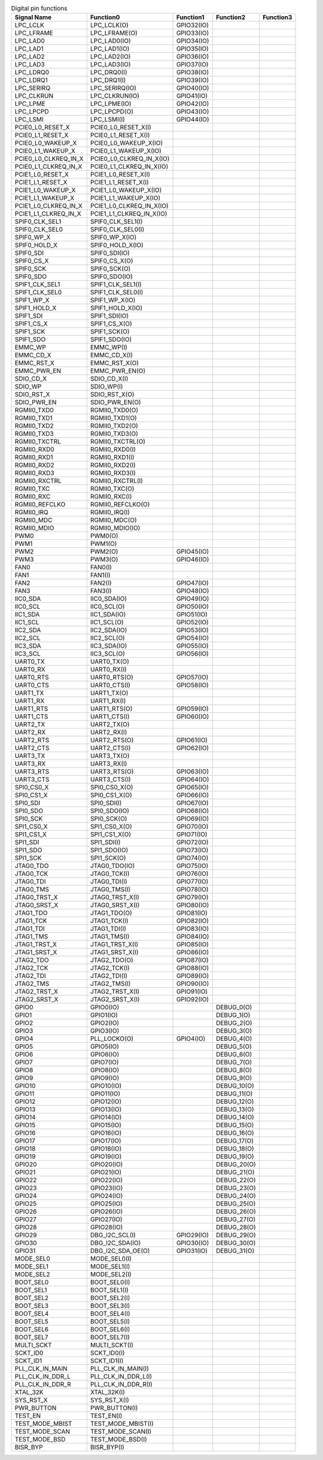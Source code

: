 .. table:: Digital pin functions

    +----------------------+-----------------------------+---------------+-------------+-----------+
    | Signal Name          | Function0                   | Function1     | Function2   | Function3 |
    +======================+=============================+===============+=============+===========+
    | LPC_LCLK             | LPC_LCLK(O)                 | GPIO32(IO)    |             |           |
    +----------------------+-----------------------------+---------------+-------------+-----------+
    | LPC_LFRAME           | LPC_LFRAME(O)               | GPIO33(IO)    |             |           |
    +----------------------+-----------------------------+---------------+-------------+-----------+
    | LPC_LAD0             | LPC_LAD0(IO)                | GPIO34(IO)    |             |           |
    +----------------------+-----------------------------+---------------+-------------+-----------+
    | LPC_LAD1             | LPC_LAD1(IO)                | GPIO35(IO)    |             |           |
    +----------------------+-----------------------------+---------------+-------------+-----------+
    | LPC_LAD2             | LPC_LAD2(IO)                | GPIO36(IO)    |             |           |
    +----------------------+-----------------------------+---------------+-------------+-----------+
    | LPC_LAD3             | LPC_LAD3(IO)                | GPIO37(IO)    |             |           |
    +----------------------+-----------------------------+---------------+-------------+-----------+
    | LPC_LDRQ0            | LPC_DRQ0(I)                 | GPIO38(IO)    |             |           |
    +----------------------+-----------------------------+---------------+-------------+-----------+
    | LPC_LDRQ1            | LPC_DRQ1(I)                 | GPIO39(IO)    |             |           |
    +----------------------+-----------------------------+---------------+-------------+-----------+
    | LPC_SERIRQ           | LPC_SERIRQ(IO)              | GPIO40(IO)    |             |           |
    +----------------------+-----------------------------+---------------+-------------+-----------+
    | LPC_CLKRUN           | LPC_CLKRUN(IO)              | GPIO41(IO)    |             |           |
    +----------------------+-----------------------------+---------------+-------------+-----------+
    | LPC_LPME             | LPC_LPME(IO)                | GPIO42(IO)    |             |           |
    +----------------------+-----------------------------+---------------+-------------+-----------+
    | LPC_LPCPD            | LPC_LPCPD(O)                | GPIO43(IO)    |             |           |
    +----------------------+-----------------------------+---------------+-------------+-----------+
    | LPC_LSMI             | LPC_LSMI(I)                 | GPIO44(IO)    |             |           |
    +----------------------+-----------------------------+---------------+-------------+-----------+
    | PCIE0_L0_RESET_X     | PCIE0_L0_RESET_X(I)         |               |             |           |
    +----------------------+-----------------------------+---------------+-------------+-----------+
    | PCIE0_L1_RESET_X     | PCIE0_L1_RESET_X(I)         |               |             |           |
    +----------------------+-----------------------------+---------------+-------------+-----------+
    | PCIE0_L0_WAKEUP_X    | PCIE0_L0_WAKEUP_X(IO)       |               |             |           |
    +----------------------+-----------------------------+---------------+-------------+-----------+
    | PCIE0_L1_WAKEUP_X    | PCIE0_L1_WAKEUP_X(IO)       |               |             |           |
    +----------------------+-----------------------------+---------------+-------------+-----------+
    | PCIE0_L0_CLKREQ_IN_X | PCIE0_L0_CLKREQ_IN_X(IO)    |               |             |           |
    +----------------------+-----------------------------+---------------+-------------+-----------+
    | PCIE0_L1_CLKREQ_IN_X | PCIE0_L1_CLKREQ_IN_X(IO)    |               |             |           |
    +----------------------+-----------------------------+---------------+-------------+-----------+
    | PCIE1_L0_RESET_X     | PCIE1_L0_RESET_X(I)         |               |             |           |
    +----------------------+-----------------------------+---------------+-------------+-----------+
    | PCIE1_L1_RESET_X     | PCIE1_L1_RESET_X(I)         |               |             |           |
    +----------------------+-----------------------------+---------------+-------------+-----------+
    | PCIE1_L0_WAKEUP_X    | PCIE1_L0_WAKEUP_X(IO)       |               |             |           |
    +----------------------+-----------------------------+---------------+-------------+-----------+
    | PCIE1_L1_WAKEUP_X    | PCIE1_L1_WAKEUP_X(IO)       |               |             |           |
    +----------------------+-----------------------------+---------------+-------------+-----------+
    | PCIE1_L0_CLKREQ_IN_X | PCIE1_L0_CLKREQ_IN_X(IO)    |               |             |           |
    +----------------------+-----------------------------+---------------+-------------+-----------+
    | PCIE1_L1_CLKREQ_IN_X | PCIE1_L1_CLKREQ_IN_X(IO)    |               |             |           |
    +----------------------+-----------------------------+---------------+-------------+-----------+
    | SPIF0_CLK_SEL1       | SPIF0_CLK_SEL1(I)           |               |             |           |
    +----------------------+-----------------------------+---------------+-------------+-----------+
    | SPIF0_CLK_SEL0       | SPIF0_CLK_SEL0(I)           |               |             |           |
    +----------------------+-----------------------------+---------------+-------------+-----------+
    | SPIF0_WP_X           | SPIF0_WP_X(IO)              |               |             |           |
    +----------------------+-----------------------------+---------------+-------------+-----------+
    | SPIF0_HOLD_X         | SPIF0_HOLD_X(IO)            |               |             |           |
    +----------------------+-----------------------------+---------------+-------------+-----------+
    | SPIF0_SDI            | SPIF0_SDI(IO)               |               |             |           |
    +----------------------+-----------------------------+---------------+-------------+-----------+
    | SPIF0_CS_X           | SPIF0_CS_X(O)               |               |             |           |
    +----------------------+-----------------------------+---------------+-------------+-----------+
    | SPIF0_SCK            | SPIF0_SCK(O)                |               |             |           |
    +----------------------+-----------------------------+---------------+-------------+-----------+
    | SPIF0_SDO            | SPIF0_SDO(IO)               |               |             |           |
    +----------------------+-----------------------------+---------------+-------------+-----------+
    | SPIF1_CLK_SEL1       | SPIF1_CLK_SEL1(I)           |               |             |           |
    +----------------------+-----------------------------+---------------+-------------+-----------+
    | SPIF1_CLK_SEL0       | SPIF1_CLK_SEL0(I)           |               |             |           |
    +----------------------+-----------------------------+---------------+-------------+-----------+
    | SPIF1_WP_X           | SPIF1_WP_X(IO)              |               |             |           |
    +----------------------+-----------------------------+---------------+-------------+-----------+
    | SPIF1_HOLD_X         | SPIF1_HOLD_X(IO)            |               |             |           |
    +----------------------+-----------------------------+---------------+-------------+-----------+
    | SPIF1_SDI            | SPIF1_SDI(IO)               |               |             |           |
    +----------------------+-----------------------------+---------------+-------------+-----------+
    | SPIF1_CS_X           | SPIF1_CS_X(O)               |               |             |           |
    +----------------------+-----------------------------+---------------+-------------+-----------+
    | SPIF1_SCK            | SPIF1_SCK(O)                |               |             |           |
    +----------------------+-----------------------------+---------------+-------------+-----------+
    | SPIF1_SDO            | SPIF1_SDO(IO)               |               |             |           |
    +----------------------+-----------------------------+---------------+-------------+-----------+
    | EMMC_WP              | EMMC_WP(I)                  |               |             |           |
    +----------------------+-----------------------------+---------------+-------------+-----------+
    | EMMC_CD_X            | EMMC_CD_X(I)                |               |             |           |
    +----------------------+-----------------------------+---------------+-------------+-----------+
    | EMMC_RST_X           | EMMC_RST_X(O)               |               |             |           |
    +----------------------+-----------------------------+---------------+-------------+-----------+
    | EMMC_PWR_EN          | EMMC_PWR_EN(O)              |               |             |           |
    +----------------------+-----------------------------+---------------+-------------+-----------+
    | SDIO_CD_X            | SDIO_CD_X(I)                |               |             |           |
    +----------------------+-----------------------------+---------------+-------------+-----------+
    | SDIO_WP              | SDIO_WP(I)                  |               |             |           |
    +----------------------+-----------------------------+---------------+-------------+-----------+
    | SDIO_RST_X           | SDIO_RST_X(O)               |               |             |           |
    +----------------------+-----------------------------+---------------+-------------+-----------+
    | SDIO_PWR_EN          | SDIO_PWR_EN(O)              |               |             |           |
    +----------------------+-----------------------------+---------------+-------------+-----------+
    | RGMII0_TXD0          | RGMII0_TXD0(O)              |               |             |           |
    +----------------------+-----------------------------+---------------+-------------+-----------+
    | RGMII0_TXD1          | RGMII0_TXD1(O)              |               |             |           |
    +----------------------+-----------------------------+---------------+-------------+-----------+
    | RGMII0_TXD2          | RGMII0_TXD2(O)              |               |             |           |
    +----------------------+-----------------------------+---------------+-------------+-----------+
    | RGMII0_TXD3          | RGMII0_TXD3(O)              |               |             |           |
    +----------------------+-----------------------------+---------------+-------------+-----------+
    | RGMII0_TXCTRL        | RGMII0_TXCTRL(O)            |               |             |           |
    +----------------------+-----------------------------+---------------+-------------+-----------+
    | RGMII0_RXD0          | RGMII0_RXD0(I)              |               |             |           |
    +----------------------+-----------------------------+---------------+-------------+-----------+
    | RGMII0_RXD1          | RGMII0_RXD1(I)              |               |             |           |
    +----------------------+-----------------------------+---------------+-------------+-----------+
    | RGMII0_RXD2          | RGMII0_RXD2(I)              |               |             |           |
    +----------------------+-----------------------------+---------------+-------------+-----------+
    | RGMII0_RXD3          | RGMII0_RXD3(I)              |               |             |           |
    +----------------------+-----------------------------+---------------+-------------+-----------+
    | RGMII0_RXCTRL        | RGMII0_RXCTRL(I)            |               |             |           |
    +----------------------+-----------------------------+---------------+-------------+-----------+
    | RGMII0_TXC           | RGMII0_TXC(O)               |               |             |           |
    +----------------------+-----------------------------+---------------+-------------+-----------+
    | RGMII0_RXC           | RGMII0_RXC(I)               |               |             |           |
    +----------------------+-----------------------------+---------------+-------------+-----------+
    | RGMII0_REFCLKO       | RGMII0_REFCLKO(O)           |               |             |           |
    +----------------------+-----------------------------+---------------+-------------+-----------+
    | RGMII0_IRQ           | RGMII0_IRQ(I)               |               |             |           |
    +----------------------+-----------------------------+---------------+-------------+-----------+
    | RGMII0_MDC           | RGMII0_MDC(O)               |               |             |           |
    +----------------------+-----------------------------+---------------+-------------+-----------+
    | RGMII0_MDIO          | RGMII0_MDIO(IO)             |               |             |           |
    +----------------------+-----------------------------+---------------+-------------+-----------+
    | PWM0                 | PWM0(O)                     |               |             |           |
    +----------------------+-----------------------------+---------------+-------------+-----------+
    | PWM1                 | PWM1(O)                     |               |             |           |
    +----------------------+-----------------------------+---------------+-------------+-----------+
    | PWM2                 | PWM2(O)                     | GPIO45(IO)    |             |           |
    +----------------------+-----------------------------+---------------+-------------+-----------+
    | PWM3                 | PWM3(O)                     | GPIO46(IO)    |             |           |
    +----------------------+-----------------------------+---------------+-------------+-----------+
    | FAN0                 | FAN0(I)                     |               |             |           |
    +----------------------+-----------------------------+---------------+-------------+-----------+
    | FAN1                 | FAN1(I)                     |               |             |           |
    +----------------------+-----------------------------+---------------+-------------+-----------+
    | FAN2                 | FAN2(I)                     | GPIO47(IO)    |             |           |
    +----------------------+-----------------------------+---------------+-------------+-----------+
    | FAN3                 | FAN3(I)                     | GPIO48(IO)    |             |           |
    +----------------------+-----------------------------+---------------+-------------+-----------+
    | IIC0_SDA             | IIC0_SDA(IO)                | GPIO49(IO)    |             |           |
    +----------------------+-----------------------------+---------------+-------------+-----------+
    | IIC0_SCL             | IIC0_SCL(O)                 | GPIO50(IO)    |             |           |
    +----------------------+-----------------------------+---------------+-------------+-----------+
    | IIC1_SDA             | IIC1_SDA(IO)                | GPIO51(IO)    |             |           |
    +----------------------+-----------------------------+---------------+-------------+-----------+
    | IIC1_SCL             | IIC1_SCL(O)                 | GPIO52(IO)    |             |           |
    +----------------------+-----------------------------+---------------+-------------+-----------+
    | IIC2_SDA             | IIC2_SDA(IO)                | GPIO53(IO)    |             |           |
    +----------------------+-----------------------------+---------------+-------------+-----------+
    | IIC2_SCL             | IIC2_SCL(O)                 | GPIO54(IO)    |             |           |
    +----------------------+-----------------------------+---------------+-------------+-----------+
    | IIC3_SDA             | IIC3_SDA(IO)                | GPIO55(IO)    |             |           |
    +----------------------+-----------------------------+---------------+-------------+-----------+
    | IIC3_SCL             | IIC3_SCL(O)                 | GPIO56(IO)    |             |           |
    +----------------------+-----------------------------+---------------+-------------+-----------+
    | UART0_TX             | UART0_TX(O)                 |               |             |           |
    +----------------------+-----------------------------+---------------+-------------+-----------+
    | UART0_RX             | UART0_RX(I)                 |               |             |           |
    +----------------------+-----------------------------+---------------+-------------+-----------+
    | UART0_RTS            | UART0_RTS(O)                | GPIO57(IO)    |             |           |
    +----------------------+-----------------------------+---------------+-------------+-----------+
    | UART0_CTS            | UART0_CTS(I)                | GPIO58(IO)    |             |           |
    +----------------------+-----------------------------+---------------+-------------+-----------+
    | UART1_TX             | UART1_TX(O)                 |               |             |           |
    +----------------------+-----------------------------+---------------+-------------+-----------+
    | UART1_RX             | UART1_RX(I)                 |               |             |           |
    +----------------------+-----------------------------+---------------+-------------+-----------+
    | UART1_RTS            | UART1_RTS(O)                | GPIO59(IO)    |             |           |
    +----------------------+-----------------------------+---------------+-------------+-----------+
    | UART1_CTS            | UART1_CTS(I)                | GPIO60(IO)    |             |           |
    +----------------------+-----------------------------+---------------+-------------+-----------+
    | UART2_TX             | UART2_TX(O)                 |               |             |           |
    +----------------------+-----------------------------+---------------+-------------+-----------+
    | UART2_RX             | UART2_RX(I)                 |               |             |           |
    +----------------------+-----------------------------+---------------+-------------+-----------+
    | UART2_RTS            | UART2_RTS(O)                | GPIO61(IO)    |             |           |
    +----------------------+-----------------------------+---------------+-------------+-----------+
    | UART2_CTS            | UART2_CTS(I)                | GPIO62(IO)    |             |           |
    +----------------------+-----------------------------+---------------+-------------+-----------+
    | UART3_TX             | UART3_TX(O)                 |               |             |           |
    +----------------------+-----------------------------+---------------+-------------+-----------+
    | UART3_RX             | UART3_RX(I)                 |               |             |           |
    +----------------------+-----------------------------+---------------+-------------+-----------+
    | UART3_RTS            | UART3_RTS(O)                | GPIO63(IO)    |             |           |
    +----------------------+-----------------------------+---------------+-------------+-----------+
    | UART3_CTS            | UART3_CTS(I)                | GPIO64(IO)    |             |           |
    +----------------------+-----------------------------+---------------+-------------+-----------+
    | SPI0_CS0_X           | SPI0_CS0_X(O)               | GPIO65(IO)    |             |           |
    +----------------------+-----------------------------+---------------+-------------+-----------+
    | SPI0_CS1_X           | SPI0_CS1_X(O)               | GPIO66(IO)    |             |           |
    +----------------------+-----------------------------+---------------+-------------+-----------+
    | SPI0_SDI             | SPI0_SDI(I)                 | GPIO67(IO)    |             |           |
    +----------------------+-----------------------------+---------------+-------------+-----------+
    | SPI0_SDO             | SPI0_SDO(IO)                | GPIO68(IO)    |             |           |
    +----------------------+-----------------------------+---------------+-------------+-----------+
    | SPI0_SCK             | SPI0_SCK(O)                 | GPIO69(IO)    |             |           |
    +----------------------+-----------------------------+---------------+-------------+-----------+
    | SPI1_CS0_X           | SPI1_CS0_X(O)               | GPIO70(IO)    |             |           |
    +----------------------+-----------------------------+---------------+-------------+-----------+
    | SPI1_CS1_X           | SPI1_CS1_X(O)               | GPIO71(IO)    |             |           |
    +----------------------+-----------------------------+---------------+-------------+-----------+
    | SPI1_SDI             | SPI1_SDI(I)                 | GPIO72(IO)    |             |           |
    +----------------------+-----------------------------+---------------+-------------+-----------+
    | SPI1_SDO             | SPI1_SDO(IO)                | GPIO73(IO)    |             |           |
    +----------------------+-----------------------------+---------------+-------------+-----------+
    | SPI1_SCK             | SPI1_SCK(O)                 | GPIO74(IO)    |             |           |
    +----------------------+-----------------------------+---------------+-------------+-----------+
    | JTAG0_TDO            | JTAG0_TDO(IO)               | GPIO75(IO)    |             |           |
    +----------------------+-----------------------------+---------------+-------------+-----------+
    | JTAG0_TCK            | JTAG0_TCK(I)                | GPIO76(IO)    |             |           |
    +----------------------+-----------------------------+---------------+-------------+-----------+
    | JTAG0_TDI            | JTAG0_TDI(I)                | GPIO77(IO)    |             |           |
    +----------------------+-----------------------------+---------------+-------------+-----------+
    | JTAG0_TMS            | JTAG0_TMS(I)                | GPIO78(IO)    |             |           |
    +----------------------+-----------------------------+---------------+-------------+-----------+
    | JTAG0_TRST_X         | JTAG0_TRST_X(I)             | GPIO79(IO)    |             |           |
    +----------------------+-----------------------------+---------------+-------------+-----------+
    | JTAG0_SRST_X         | JTAG0_SRST_X(I)             | GPIO80(IO)    |             |           |
    +----------------------+-----------------------------+---------------+-------------+-----------+
    | JTAG1_TDO            | JTAG1_TDO(O)                | GPIO81(IO)    |             |           |
    +----------------------+-----------------------------+---------------+-------------+-----------+
    | JTAG1_TCK            | JTAG1_TCK(I)                | GPIO82(IO)    |             |           |
    +----------------------+-----------------------------+---------------+-------------+-----------+
    | JTAG1_TDI            | JTAG1_TDI(I)                | GPIO83(IO)    |             |           |
    +----------------------+-----------------------------+---------------+-------------+-----------+
    | JTAG1_TMS            | JTAG1_TMS(I)                | GPIO84(IO)    |             |           |
    +----------------------+-----------------------------+---------------+-------------+-----------+
    | JTAG1_TRST_X         | JTAG1_TRST_X(I)             | GPIO85(IO)    |             |           |
    +----------------------+-----------------------------+---------------+-------------+-----------+
    | JTAG1_SRST_X         | JTAG1_SRST_X(I)             | GPIO86(IO)    |             |           |
    +----------------------+-----------------------------+---------------+-------------+-----------+
    | JTAG2_TDO            | JTAG2_TDO(O)                | GPIO87(IO)    |             |           |
    +----------------------+-----------------------------+---------------+-------------+-----------+
    | JTAG2_TCK            | JTAG2_TCK(I)                | GPIO88(IO)    |             |           |
    +----------------------+-----------------------------+---------------+-------------+-----------+
    | JTAG2_TDI            | JTAG2_TDI(I)                | GPIO89(IO)    |             |           |
    +----------------------+-----------------------------+---------------+-------------+-----------+
    | JTAG2_TMS            | JTAG2_TMS(I)                | GPIO90(IO)    |             |           |
    +----------------------+-----------------------------+---------------+-------------+-----------+
    | JTAG2_TRST_X         | JTAG2_TRST_X(I)             | GPIO91(IO)    |             |           |
    +----------------------+-----------------------------+---------------+-------------+-----------+
    | JTAG2_SRST_X         | JTAG2_SRST_X(I)             | GPIO92(IO)    |             |           |
    +----------------------+-----------------------------+---------------+-------------+-----------+
    | GPIO0                | GPIO0(IO)                   |               | DEBUG_0(O)  |           |
    +----------------------+-----------------------------+---------------+-------------+-----------+
    | GPIO1                | GPIO1(IO)                   |               | DEBUG_1(O)  |           |
    +----------------------+-----------------------------+---------------+-------------+-----------+
    | GPIO2                | GPIO2(IO)                   |               | DEBUG_2(O)  |           |
    +----------------------+-----------------------------+---------------+-------------+-----------+
    | GPIO3                | GPIO3(IO)                   |               | DEBUG_3(O)  |           |
    +----------------------+-----------------------------+---------------+-------------+-----------+
    | GPIO4                | PLL_LOCKO(O)                | GPIO4(IO)     | DEBUG_4(O)  |           |
    +----------------------+-----------------------------+---------------+-------------+-----------+
    | GPIO5                | GPIO5(IO)                   |               | DEBUG_5(O)  |           |
    +----------------------+-----------------------------+---------------+-------------+-----------+
    | GPIO6                | GPIO6(IO)                   |               | DEBUG_6(O)  |           |
    +----------------------+-----------------------------+---------------+-------------+-----------+
    | GPIO7                | GPIO7(IO)                   |               | DEBUG_7(O)  |           |
    +----------------------+-----------------------------+---------------+-------------+-----------+
    | GPIO8                | GPIO8(IO)                   |               | DEBUG_8(O)  |           |
    +----------------------+-----------------------------+---------------+-------------+-----------+
    | GPIO9                | GPIO9(IO)                   |               | DEBUG_9(O)  |           |
    +----------------------+-----------------------------+---------------+-------------+-----------+
    | GPIO10               | GPIO10(IO)                  |               | DEBUG_10(O) |           |
    +----------------------+-----------------------------+---------------+-------------+-----------+
    | GPIO11               | GPIO11(IO)                  |               | DEBUG_11(O) |           |
    +----------------------+-----------------------------+---------------+-------------+-----------+
    | GPIO12               | GPIO12(IO)                  |               | DEBUG_12(O) |           |
    +----------------------+-----------------------------+---------------+-------------+-----------+
    | GPIO13               | GPIO13(IO)                  |               | DEBUG_13(O) |           |
    +----------------------+-----------------------------+---------------+-------------+-----------+
    | GPIO14               | GPIO14(IO)                  |               | DEBUG_14(O) |           |
    +----------------------+-----------------------------+---------------+-------------+-----------+
    | GPIO15               | GPIO15(IO)                  |               | DEBUG_15(O) |           |
    +----------------------+-----------------------------+---------------+-------------+-----------+
    | GPIO16               | GPIO16(IO)                  |               | DEBUG_16(O) |           |
    +----------------------+-----------------------------+---------------+-------------+-----------+
    | GPIO17               | GPIO17(IO)                  |               | DEBUG_17(O) |           |
    +----------------------+-----------------------------+---------------+-------------+-----------+
    | GPIO18               | GPIO18(IO)                  |               | DEBUG_18(O) |           |
    +----------------------+-----------------------------+---------------+-------------+-----------+
    | GPIO19               | GPIO19(IO)                  |               | DEBUG_19(O) |           |
    +----------------------+-----------------------------+---------------+-------------+-----------+
    | GPIO20               | GPIO20(IO)                  |               | DEBUG_20(O) |           |
    +----------------------+-----------------------------+---------------+-------------+-----------+
    | GPIO21               | GPIO21(IO)                  |               | DEBUG_21(O) |           |
    +----------------------+-----------------------------+---------------+-------------+-----------+
    | GPIO22               | GPIO22(IO)                  |               | DEBUG_22(O) |           |
    +----------------------+-----------------------------+---------------+-------------+-----------+
    | GPIO23               | GPIO23(IO)                  |               | DEBUG_23(O) |           |
    +----------------------+-----------------------------+---------------+-------------+-----------+
    | GPIO24               | GPIO24(IO)                  |               | DEBUG_24(O) |           |
    +----------------------+-----------------------------+---------------+-------------+-----------+
    | GPIO25               | GPIO25(IO)                  |               | DEBUG_25(O) |           |
    +----------------------+-----------------------------+---------------+-------------+-----------+
    | GPIO26               | GPIO26(IO)                  |               | DEBUG_26(O) |           |
    +----------------------+-----------------------------+---------------+-------------+-----------+
    | GPIO27               | GPIO27(IO)                  |               | DEBUG_27(O) |           |
    +----------------------+-----------------------------+---------------+-------------+-----------+
    | GPIO28               | GPIO28(IO)                  |               | DEBUG_28(O) |           |
    +----------------------+-----------------------------+---------------+-------------+-----------+
    | GPIO29               | DBG_I2C_SCL(I)              | GPIO29(IO)    | DEBUG_29(O) |           |
    +----------------------+-----------------------------+---------------+-------------+-----------+
    | GPIO30               | DBG_I2C_SDA(IO)             | GPIO30(IO)    | DEBUG_30(O) |           |
    +----------------------+-----------------------------+---------------+-------------+-----------+
    | GPIO31               | DBG_I2C_SDA_OE(O)           | GPIO31(IO)    | DEBUG_31(O) |           |
    +----------------------+-----------------------------+---------------+-------------+-----------+
    | MODE_SEL0            | MODE_SEL0(I)                |               |             |           |
    +----------------------+-----------------------------+---------------+-------------+-----------+
    | MODE_SEL1            | MODE_SEL1(I)                |               |             |           |
    +----------------------+-----------------------------+---------------+-------------+-----------+
    | MODE_SEL2            | MODE_SEL2(I)                |               |             |           |
    +----------------------+-----------------------------+---------------+-------------+-----------+
    | BOOT_SEL0            | BOOT_SEL0(I)                |               |             |           |
    +----------------------+-----------------------------+---------------+-------------+-----------+
    | BOOT_SEL1            | BOOT_SEL1(I)                |               |             |           |
    +----------------------+-----------------------------+---------------+-------------+-----------+
    | BOOT_SEL2            | BOOT_SEL2(I)                |               |             |           |
    +----------------------+-----------------------------+---------------+-------------+-----------+
    | BOOT_SEL3            | BOOT_SEL3(I)                |               |             |           |
    +----------------------+-----------------------------+---------------+-------------+-----------+
    | BOOT_SEL4            | BOOT_SEL4(I)                |               |             |           |
    +----------------------+-----------------------------+---------------+-------------+-----------+
    | BOOT_SEL5            | BOOT_SEL5(I)                |               |             |           |
    +----------------------+-----------------------------+---------------+-------------+-----------+
    | BOOT_SEL6            | BOOT_SEL6(I)                |               |             |           |
    +----------------------+-----------------------------+---------------+-------------+-----------+
    | BOOT_SEL7            | BOOT_SEL7(I)                |               |             |           |
    +----------------------+-----------------------------+---------------+-------------+-----------+
    | MULTI_SCKT           | MULTI_SCKT(I)               |               |             |           |
    +----------------------+-----------------------------+---------------+-------------+-----------+
    | SCKT_ID0             | SCKT_ID0(I)                 |               |             |           |
    +----------------------+-----------------------------+---------------+-------------+-----------+
    | SCKT_ID1             | SCKT_ID1(I)                 |               |             |           |
    +----------------------+-----------------------------+---------------+-------------+-----------+
    | PLL_CLK_IN_MAIN      | PLL_CLK_IN_MAIN(I)          |               |             |           |
    +----------------------+-----------------------------+---------------+-------------+-----------+
    | PLL_CLK_IN_DDR_L     | PLL_CLK_IN_DDR_L(I)         |               |             |           |
    +----------------------+-----------------------------+---------------+-------------+-----------+
    | PLL_CLK_IN_DDR_R     | PLL_CLK_IN_DDR_R(I)         |               |             |           |
    +----------------------+-----------------------------+---------------+-------------+-----------+
    | XTAL_32K             | XTAL_32K(I)                 |               |             |           |
    +----------------------+-----------------------------+---------------+-------------+-----------+
    | SYS_RST_X            | SYS_RST_X(I)                |               |             |           |
    +----------------------+-----------------------------+---------------+-------------+-----------+
    | PWR_BUTTON           | PWR_BUTTON(I)               |               |             |           |
    +----------------------+-----------------------------+---------------+-------------+-----------+
    | TEST_EN              | TEST_EN(I)                  |               |             |           |
    +----------------------+-----------------------------+---------------+-------------+-----------+
    | TEST_MODE_MBIST      | TEST_MODE_MBIST(I)          |               |             |           |
    +----------------------+-----------------------------+---------------+-------------+-----------+
    | TEST_MODE_SCAN       | TEST_MODE_SCAN(I)           |               |             |           |
    +----------------------+-----------------------------+---------------+-------------+-----------+
    | TEST_MODE_BSD        | TEST_MODE_BSD(I)            |               |             |           |
    +----------------------+-----------------------------+---------------+-------------+-----------+
    | BISR_BYP             | BISR_BYP(I)                 |               |             |           |
    +----------------------+-----------------------------+---------------+-------------+-----------+

